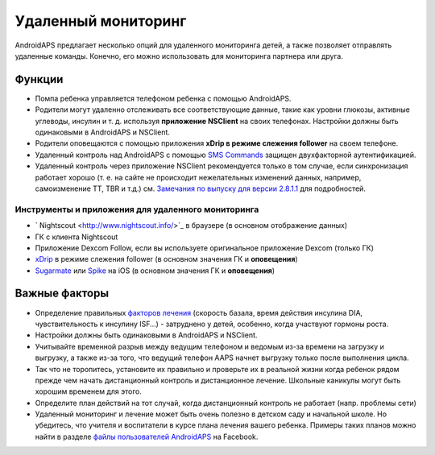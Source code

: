Удаленный мониторинг
**************************************************

.. image:: ../images/KidsMonitoring.png
  :alt: Мониторинг детей
  
AndroidAPS предлагает несколько опций для удаленного мониторинга детей, а также позволяет отправлять удаленные команды. Конечно, его можно использовать для мониторинга партнера или друга.

Функции
==================================================
* Помпа ребенка управляется телефоном ребенка с помощью AndroidAPS.
* Родители могут удаленно отслеживать все соответствующие данные, такие как уровни глюкозы, активные углеводы, инсулин и т. д. используя **приложение NSClient** на своих телефонах. Настройки должны быть одинаковыми в AndroidAPS и NSClient.
* Родители оповещаются с помощью приложения **xDrip в режиме слежения follower** на своем телефоне.
* Удаленный контроль над AndroidAPS с помощью `SMS Commands <../Children/SMS-Commands.html>`_ защищен двухфакторной аутентификацией.
* Удаленный контроль через приложение NSClient рекомендуется только в том случае, если синхронизация работает хорошо (т. е. на сайте не происходит нежелательных изменений данных, например, самоизменение TT, TBR и т.д.) см. `Замечания по выпуску для версии 2.8.1.1 <https://androidaps.readthedocs.io/en/latest/EN/Installing-AndroidAPS/Releasenotes.html#important-hints>`_ для подробностей.

Инструменты и приложения для удаленного мониторинга
--------------------------------------------------
* ` Nightscout <http://www.nightscout.info/>`_ в браузере (в основном отображение данных)
* ГК с клиента Nightscout
* Приложение Dexcom Follow, если вы используете оригинальное приложение Dexcom (только ГК)
* `xDrip <../Configuration/xdrip.html>`_ в режиме слежения follower (в основном значения ГК и **оповещения**)
* `Sugarmate <https://sugarmate.io/>`_ или `Spike <https://spike-app.com/>`_ на iOS (в основном значения ГК и **оповещения**)

Важные факторы
==================================================
* Определение правильных `факторов лечения <../Getting-Started/FAQ.html#how-to-begin>`_ (скорость базала, время действия инсулина DIA, чувствительность к инсулину ISF...) - затруднено у детей, особенно, когда участвуют гормоны роста. 
* Настройки должны быть одинаковыми в AndroidAPS и NSClient.
* Учитывайте временной разрыв между ведущим телефоном и ведомым из-за времени на загрузку и выгрузку, а также из-за того, что ведущий телефон AAPS начнет выгрузку только после выполнения цикла.
* Так что не торопитесь, установите их правильно и проверьте их в реальной жизни когда ребенок рядом прежде чем начать дистанционный контроль и дистанционное лечение. Школьные каникулы могут быть хорошим временем для этого.
* Определите план действий на тот случай, когда дистанционный контроль не работает (напр. проблемы сети)
* Удаленный мониторинг и лечение может быть очень полезно в детском саду и начальной школе. Но убедитесь, что учителя и воспитатели в курсе плана лечения вашего ребенка. Примеры таких планов можно найти в разделе `файлы пользователей AndroidAPS <https://www.facebook.com/groups/AndroidAPSUsers/files/>`_ на Facebook.
